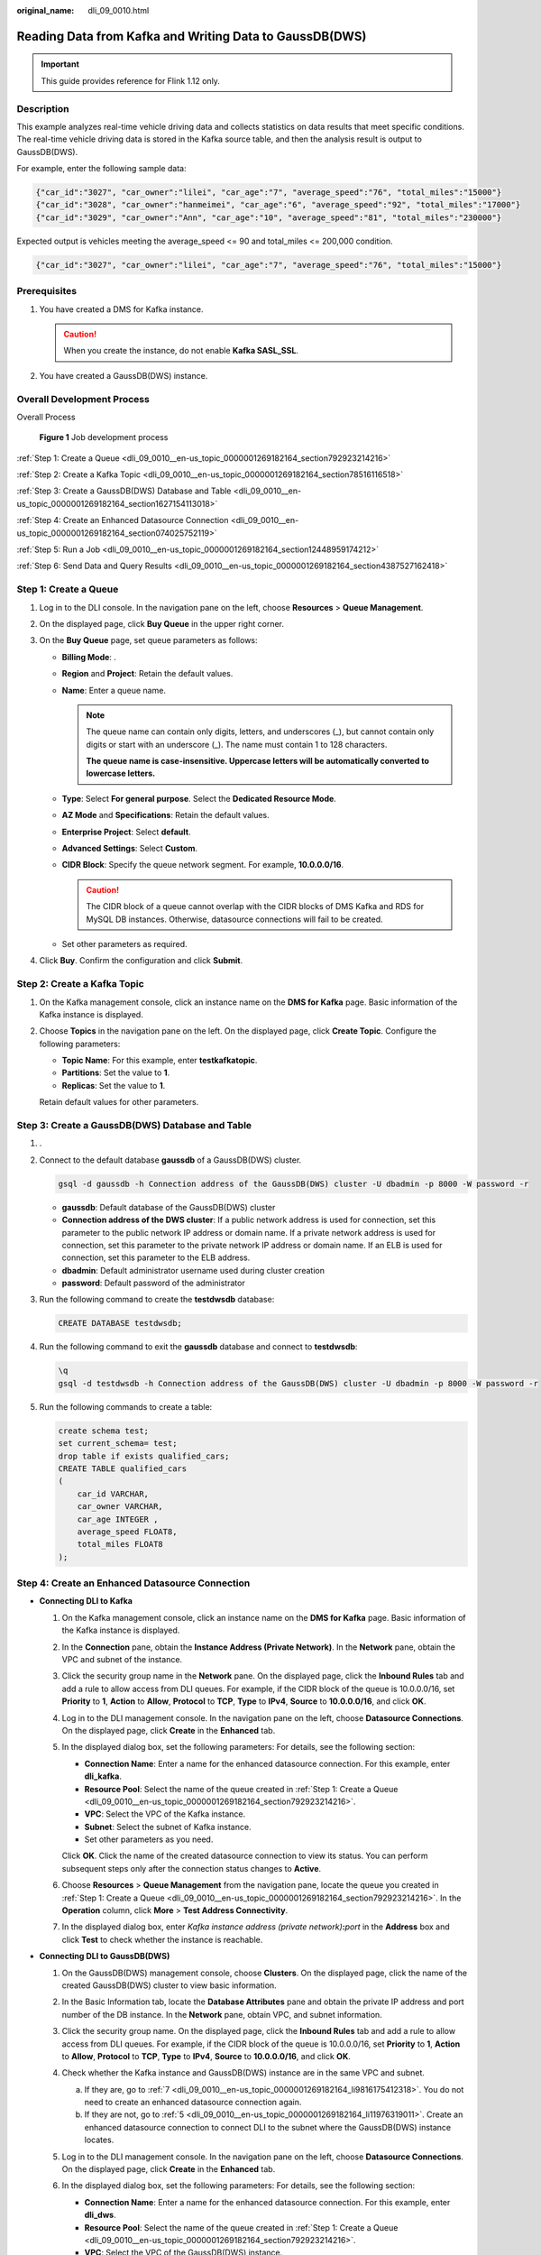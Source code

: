:original_name: dli_09_0010.html

.. _dli_09_0010:

Reading Data from Kafka and Writing Data to GaussDB(DWS)
========================================================

.. important::

   This guide provides reference for Flink 1.12 only.

Description
-----------

This example analyzes real-time vehicle driving data and collects statistics on data results that meet specific conditions. The real-time vehicle driving data is stored in the Kafka source table, and then the analysis result is output to GaussDB(DWS).

For example, enter the following sample data:

.. code-block::

   {"car_id":"3027", "car_owner":"lilei", "car_age":"7", "average_speed":"76", "total_miles":"15000"}
   {"car_id":"3028", "car_owner":"hanmeimei", "car_age":"6", "average_speed":"92", "total_miles":"17000"}
   {"car_id":"3029", "car_owner":"Ann", "car_age":"10", "average_speed":"81", "total_miles":"230000"}

Expected output is vehicles meeting the average_speed <= 90 and total_miles <= 200,000 condition.

.. code-block::

   {"car_id":"3027", "car_owner":"lilei", "car_age":"7", "average_speed":"76", "total_miles":"15000"}

Prerequisites
-------------

#. You have created a DMS for Kafka instance.

   .. caution::

      When you create the instance, do not enable **Kafka SASL_SSL**.

#. You have created a GaussDB(DWS) instance.

Overall Development Process
---------------------------

Overall Process


.. figure:: /_static/images/en-us_image_0000001318262121.png
   :alt: **Figure 1** Job development process

   **Figure 1** Job development process

:ref:`Step 1: Create a Queue <dli_09_0010__en-us_topic_0000001269182164_section792923214216>`

:ref:`Step 2: Create a Kafka Topic <dli_09_0010__en-us_topic_0000001269182164_section78516116518>`

:ref:`Step 3: Create a GaussDB(DWS) Database and Table <dli_09_0010__en-us_topic_0000001269182164_section1627154113018>`

:ref:`Step 4: Create an Enhanced Datasource Connection <dli_09_0010__en-us_topic_0000001269182164_section074025752119>`

:ref:`Step 5: Run a Job <dli_09_0010__en-us_topic_0000001269182164_section12448959174212>`

:ref:`Step 6: Send Data and Query Results <dli_09_0010__en-us_topic_0000001269182164_section4387527162418>`

.. _dli_09_0010__en-us_topic_0000001269182164_section792923214216:

Step 1: Create a Queue
----------------------

#. Log in to the DLI console. In the navigation pane on the left, choose **Resources** > **Queue Management**.
#. On the displayed page, click **Buy Queue** in the upper right corner.
#. On the **Buy Queue** page, set queue parameters as follows:

   -  **Billing Mode**: .
   -  **Region** and **Project**: Retain the default values.
   -  **Name**: Enter a queue name.

      .. note::

         The queue name can contain only digits, letters, and underscores (_), but cannot contain only digits or start with an underscore (_). The name must contain 1 to 128 characters.

         **The queue name is case-insensitive. Uppercase letters will be automatically converted to lowercase letters.**

   -  **Type**: Select **For general purpose**. Select the **Dedicated Resource Mode**.
   -  **AZ Mode** and **Specifications**: Retain the default values.
   -  **Enterprise Project**: Select **default**.
   -  **Advanced Settings**: Select **Custom**.
   -  **CIDR Block**: Specify the queue network segment. For example, **10.0.0.0/16**.

      .. caution::

         The CIDR block of a queue cannot overlap with the CIDR blocks of DMS Kafka and RDS for MySQL DB instances. Otherwise, datasource connections will fail to be created.

   -  Set other parameters as required.

#. Click **Buy**. Confirm the configuration and click **Submit**.

.. _dli_09_0010__en-us_topic_0000001269182164_section78516116518:

Step 2: Create a Kafka Topic
----------------------------

#. On the Kafka management console, click an instance name on the **DMS for Kafka** page. Basic information of the Kafka instance is displayed.

#. Choose **Topics** in the navigation pane on the left. On the displayed page, click **Create Topic**. Configure the following parameters:

   -  **Topic Name**: For this example, enter **testkafkatopic**.
   -  **Partitions**: Set the value to **1**.
   -  **Replicas**: Set the value to **1**.

   Retain default values for other parameters.

.. _dli_09_0010__en-us_topic_0000001269182164_section1627154113018:

Step 3: Create a GaussDB(DWS) Database and Table
------------------------------------------------

#. .

#. Connect to the default database **gaussdb** of a GaussDB(DWS) cluster.

   .. code-block::

      gsql -d gaussdb -h Connection address of the GaussDB(DWS) cluster -U dbadmin -p 8000 -W password -r

   -  **gaussdb**: Default database of the GaussDB(DWS) cluster
   -  **Connection address of the DWS cluster**: If a public network address is used for connection, set this parameter to the public network IP address or domain name. If a private network address is used for connection, set this parameter to the private network IP address or domain name. If an ELB is used for connection, set this parameter to the ELB address.
   -  **dbadmin**: Default administrator username used during cluster creation
   -  **password**: Default password of the administrator

#. Run the following command to create the **testdwsdb** database:

   .. code-block::

      CREATE DATABASE testdwsdb;

#. Run the following command to exit the **gaussdb** database and connect to **testdwsdb**:

   .. code-block::

      \q
      gsql -d testdwsdb -h Connection address of the GaussDB(DWS) cluster -U dbadmin -p 8000 -W password -r

#. Run the following commands to create a table:

   .. code-block::

      create schema test;
      set current_schema= test;
      drop table if exists qualified_cars;
      CREATE TABLE qualified_cars
      (
          car_id VARCHAR,
          car_owner VARCHAR,
          car_age INTEGER ,
          average_speed FLOAT8,
          total_miles FLOAT8
      );

.. _dli_09_0010__en-us_topic_0000001269182164_section074025752119:

Step 4: Create an Enhanced Datasource Connection
------------------------------------------------

-  **Connecting DLI to Kafka**

   #. On the Kafka management console, click an instance name on the **DMS for Kafka** page. Basic information of the Kafka instance is displayed.

   #. In the **Connection** pane, obtain the **Instance Address (Private Network)**. In the **Network** pane, obtain the VPC and subnet of the instance.

   #. Click the security group name in the **Network** pane. On the displayed page, click the **Inbound Rules** tab and add a rule to allow access from DLI queues. For example, if the CIDR block of the queue is 10.0.0.0/16, set **Priority** to **1**, **Action** to **Allow**, **Protocol** to **TCP**, **Type** to **IPv4**, **Source** to **10.0.0.0/16**, and click **OK**.

   #. Log in to the DLI management console. In the navigation pane on the left, choose **Datasource Connections**. On the displayed page, click **Create** in the **Enhanced** tab.

   #. In the displayed dialog box, set the following parameters: For details, see the following section:

      -  **Connection Name**: Enter a name for the enhanced datasource connection. For this example, enter **dli_kafka**.
      -  **Resource Pool**: Select the name of the queue created in :ref:`Step 1: Create a Queue <dli_09_0010__en-us_topic_0000001269182164_section792923214216>`.
      -  **VPC**: Select the VPC of the Kafka instance.
      -  **Subnet**: Select the subnet of Kafka instance.
      -  Set other parameters as you need.

      Click **OK**. Click the name of the created datasource connection to view its status. You can perform subsequent steps only after the connection status changes to **Active**.

   #. Choose **Resources** > **Queue Management** from the navigation pane, locate the queue you created in :ref:`Step 1: Create a Queue <dli_09_0010__en-us_topic_0000001269182164_section792923214216>`. In the **Operation** column, click **More** > **Test Address Connectivity**.

   #. In the displayed dialog box, enter *Kafka instance address (private network)*\ **:**\ *port* in the **Address** box and click **Test** to check whether the instance is reachable.

-  **Connecting DLI to GaussDB(DWS)**

   #. On the GaussDB(DWS) management console, choose **Clusters**. On the displayed page, click the name of the created GaussDB(DWS) cluster to view basic information.

   #. .. _dli_09_0010__en-us_topic_0000001269182164_li19666016361:

      In the Basic Information tab, locate the **Database Attributes** pane and obtain the private IP address and port number of the DB instance. In the **Network** pane, obtain VPC, and subnet information.

   #. Click the security group name. On the displayed page, click the **Inbound Rules** tab and add a rule to allow access from DLI queues. For example, if the CIDR block of the queue is 10.0.0.0/16, set **Priority** to **1**, **Action** to **Allow**, **Protocol** to **TCP**, **Type** to **IPv4**, **Source** to **10.0.0.0/16**, and click **OK**.

   #. Check whether the Kafka instance and GaussDB(DWS) instance are in the same VPC and subnet.

      a. If they are, go to :ref:`7 <dli_09_0010__en-us_topic_0000001269182164_li9816175412318>`. You do not need to create an enhanced datasource connection again.
      b. If they are not, go to :ref:`5 <dli_09_0010__en-us_topic_0000001269182164_li11976319011>`. Create an enhanced datasource connection to connect DLI to the subnet where the GaussDB(DWS) instance locates.

   #. .. _dli_09_0010__en-us_topic_0000001269182164_li11976319011:

      Log in to the DLI management console. In the navigation pane on the left, choose **Datasource Connections**. On the displayed page, click **Create** in the **Enhanced** tab.

   #. In the displayed dialog box, set the following parameters: For details, see the following section:

      -  **Connection Name**: Enter a name for the enhanced datasource connection. For this example, enter **dli_dws**.
      -  **Resource Pool**: Select the name of the queue created in :ref:`Step 1: Create a Queue <dli_09_0010__en-us_topic_0000001269182164_section792923214216>`.
      -  **VPC**: Select the VPC of the GaussDB(DWS) instance.
      -  **Subnet**: Select the subnet of GaussDB(DWS) instance.
      -  Set other parameters as you need.

      Click **OK**. Click the name of the created datasource connection to view its status. You can perform subsequent steps only after the connection status changes to **Active**.

   #. .. _dli_09_0010__en-us_topic_0000001269182164_li9816175412318:

      Choose **Resources** > **Queue Management** from the navigation pane, locate the queue you created in :ref:`Step 1: Create a Queue <dli_09_0010__en-us_topic_0000001269182164_section792923214216>`. In the **Operation** column, click **More** > **Test Address Connectivity**.

   #. In the displayed dialog box, enter *floating IP address*\ **:**\ *database port* of the GaussDB(DWS) instance you have obtained in :ref:`2 <dli_09_0010__en-us_topic_0000001269182164_li19666016361>` in the **Address** box and click **Test** to check whether the database is reachable.

.. _dli_09_0010__en-us_topic_0000001269182164_section12448959174212:

Step 5: Run a Job
-----------------

#. On the DLI management console, choose **Job Management** > **Flink Jobs**. On the **Flink Jobs** page, click **Create Job**.
#. In the **Create Job** dialog box, set **Type** to **Flink OpenSource SQL** and **Name** to **FlinkKafkaDWS**. Click **OK**.
#. On the job editing page, set the following parameters and retain the default values of other parameters.

   -  **Queue**: Select the queue created in :ref:`Step 1: Create a Queue <dli_09_0010__en-us_topic_0000001269182164_section792923214216>`.

   -  **Flink Version**: Select **1.12**.

   -  **Save Job Log**: Enable this function.

   -  **OBS Bucket**: Select an OBS bucket for storing job logs and grant access permissions of the OBS bucket as prompted.

   -  **Enable Checkpointing**: Enable this function.

   -  Enter a SQL statement in the editing pane. The following is an example. Modify the parameters in bold as you need.

      .. note::

         In this example, the syntax version of Flink OpenSource SQL is 1.12. In this example, the data source is Kafka and the result data is written to GaussDB(DWS).

      .. code-block::

         create table car_infos(
           car_id STRING,
           car_owner STRING,
           car_age INT,
           average_speed DOUBLE,
           total_miles DOUBLE
         ) with (
             "connector" = "kafka",
             "properties.bootstrap.servers" = " 10.128.0.120:9092,10.128.0.89:9092,10.128.0.83:9092 ",-- Internal network address and port number of the Kafka instance
             "properties.group.id" = "click",
             "topic" = " testkafkatopic",--Created Kafka topic
             "format" = "json",
             "scan.startup.mode" = "latest-offset"
         );

         create table qualified_cars (
           car_id STRING,
           car_owner STRING,
           car_age INT,
           average_speed DOUBLE,
           total_miles DOUBLE
         )
         WITH (
           'connector' = 'gaussdb',
           'driver' = 'com.gauss200.jdbc.Driver',
           'url'='jdbc:gaussdb://192.168.168.16:8000/testdwsdb ', ---192.168.168.16:8000 indicates the internal IP address and port of the GaussDB(DWS) instance. testdwsdb indicates the name of the created GaussDB(DWS) database.
           'table-name' = ' test\".\"qualified_cars', ---test indicates the schema of the created GaussDB(DWS) table, and qualified_cars indicates the GaussDB(DWS) table name.
           'pwd_auth_name'= 'xxxxx', -- Name of the datasource authentication of the password type created on DLI. If datasource authentication is used, you do not need to set the username and password for the job.
           'write.mode' = 'insert'
         );

         /** Output information about qualified vehicles **/
         INSERT INTO qualified_cars
         SELECT *
         FROM car_infos
         where average_speed <= 90 and total_miles <= 200000;

#. Click **Check Semantic** and ensure that the SQL statement passes the check. Click **Save**. Click **Start**, confirm the job parameters, and click **Start Now** to execute the job. Wait until the job status changes to **Running**.

.. _dli_09_0010__en-us_topic_0000001269182164_section4387527162418:

Step 6: Send Data and Query Results
-----------------------------------

#. Use the Kafka client to send data to topics created in :ref:`Step 2: Create a Kafka Topic <dli_09_0010__en-us_topic_0000001269182164_section78516116518>` to simulate real-time data streams.

   The sample data is as follows:

   .. code-block::

      {"car_id":"3027", "car_owner":"lilei", "car_age":"7", "average_speed":"76", "total_miles":"15000"}
      {"car_id":"3028", "car_owner":"hanmeimei", "car_age":"6", "average_speed":"92", "total_miles":"17000"}
      {"car_id":"3029", "car_owner":"Ann", "car_age":"10", "average_speed":"81", "total_miles":"230000"}

#. Connect to the created GaussDB(DWS) cluster.

#. Connect to the default database **testdwsdb** of a GaussDB(DWS) cluster.

   .. code-block::

      gsql -d testdwsdb -h Connection address of the GaussDB(DWS) cluster -U dbadmin -p 8000 -W password -r

#. Run the following statement to query GaussDB(DWS) table data:

   .. code-block::

      select * from test.qualified_cars;

   The query result is as follows:

   .. code-block::

      car_id  car_owner  car_age  average_speed  total_miles
      3027      lilei     7           76.0       15000.0
